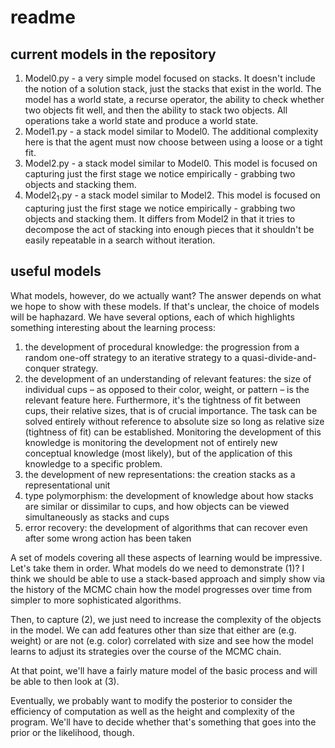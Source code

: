 * readme

** current models in the repository

1. Model0.py - a very simple model focused on stacks. It doesn't
   include the notion of a solution stack, just the stacks that exist
   in the world. The model has a world state, a recurse operator, the
   ability to check whether two objects fit well, and then the ability
   to stack two objects. All operations take a world state and produce
   a world state.
2. Model1.py - a stack model similar to Model0. The additional
   complexity here is that the agent must now choose between using a
   loose or a tight fit.
3. Model2.py - a stack model similar to Model0. This model is focused
   on capturing just the first stage we notice empirically - grabbing
   two objects and stacking them.
4. Model2_1.py - a stack model similar to Model2. This model is
   focused on capturing just the first stage we notice empirically -
   grabbing two objects and stacking them. It differs from Model2 in
   that it tries to decompose the act of stacking into enough pieces
   that it shouldn't be easily repeatable in a search without
   iteration.


** useful models

What models, however, do we actually want? The answer depends on what
we hope to show with these models. If that's unclear, the choice of
models will be haphazard. We have several options, each of which
highlights something interesting about the learning process:

1. the development of procedural knowledge: the progression from a
   random one-off strategy to an iterative strategy to a
   quasi-divide-and-conquer strategy.
2. the development of an understanding of relevant features: the size
   of individual cups -- as opposed to their color, weight, or pattern
   -- is the relevant feature here. Furthermore, it's the tightness of
   fit between cups, their relative sizes, that is of crucial
   importance. The task can be solved entirely without reference to
   absolute size so long as relative size (tightness of fit) can be
   established. Monitoring the development of this knowledge is
   monitoring the development not of entirely new conceptual knowledge
   (most likely), but of the application of this knowledge to a
   specific problem.
3. the development of new representations: the creation stacks as a
   representational unit
4. type polymorphism: the development of knowledge about how stacks
   are similar or dissimilar to cups, and how objects can be viewed
   simultaneously as stacks and cups
5. error recovery: the development of algorithms that can recover even
   after some wrong action has been taken

A set of models covering all these aspects of learning would be
impressive. Let's take them in order. What models do we need to
demonstrate (1)? I think we should be able to use a stack-based
approach and simply show via the history of the MCMC chain how the
model progresses over time from simpler to more sophisticated
algorithms.

Then, to capture (2), we just need to increase the complexity of the
objects in the model. We can add features other than size that either
are (e.g. weight) or are not (e.g. color) correlated with size and see
how the model learns to adjust its strategies over the course of the
MCMC chain.

At that point, we'll have a fairly mature model of the basic process
and will be able to then look at (3).


Eventually, we probably want to modify the posterior to consider the
efficiency of computation as well as the height and complexity of the
program. We'll have to decide whether that's something that goes into
the prior or the likelihood, though.
